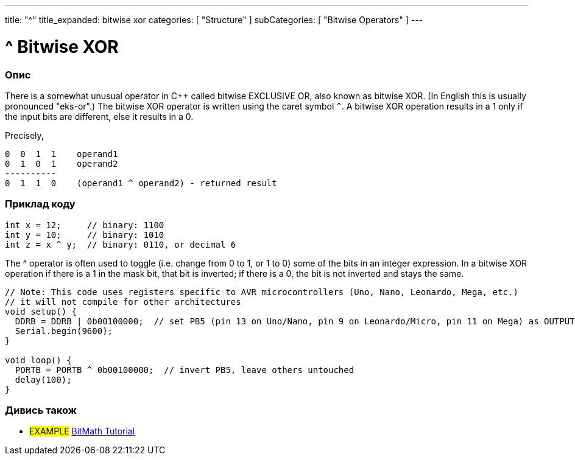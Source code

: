 ---
title: "^"
title_expanded: bitwise xor
categories: [ "Structure" ]
subCategories: [ "Bitwise Operators" ]
---





= ^ Bitwise XOR


// OVERVIEW SECTION STARTS
[#overview]
--

[float]
=== Опис
There is a somewhat unusual operator in C++ called bitwise EXCLUSIVE OR, also known as bitwise XOR. (In English this is usually pronounced "eks-or".) The bitwise XOR operator is written using the caret symbol `^`. A bitwise XOR operation results in a 1 only if the input bits are different, else it results in a 0.
[%hardbreaks]

Precisely,

    0  0  1  1    operand1
    0  1  0  1    operand2
    ----------
    0  1  1  0    (operand1 ^ operand2) - returned result
[%hardbreaks]

--
// OVERVIEW SECTION ENDS



// HOW TO USE SECTION STARTS
[#howtouse]
--

[float]
=== Приклад коду

[source,arduino]
----
int x = 12;     // binary: 1100
int y = 10;     // binary: 1010
int z = x ^ y;  // binary: 0110, or decimal 6
----
[%hardbreaks]

The ^ operator is often used to toggle (i.e. change from 0 to 1, or 1 to 0) some of the bits in an integer expression. In a bitwise XOR operation if there is a 1 in the mask bit, that bit is inverted; if there is a 0, the bit is not inverted and stays the same.

[source,arduino]
----
// Note: This code uses registers specific to AVR microcontrollers (Uno, Nano, Leonardo, Mega, etc.)
// it will not compile for other architectures
void setup() {
  DDRB = DDRB | 0b00100000;  // set PB5 (pin 13 on Uno/Nano, pin 9 on Leonardo/Micro, pin 11 on Mega) as OUTPUT
  Serial.begin(9600);
}

void loop() {
  PORTB = PORTB ^ 0b00100000;  // invert PB5, leave others untouched
  delay(100);
}
----


--
// HOW TO USE SECTION ENDS


// SEE ALSO SECTION
[#see_also]
--

[float]
=== Дивись також

[role="example"]
* #EXAMPLE# https://www.arduino.cc/playground/Code/BitMath[BitMath Tutorial^]

--
// SEE ALSO SECTION ENDS

